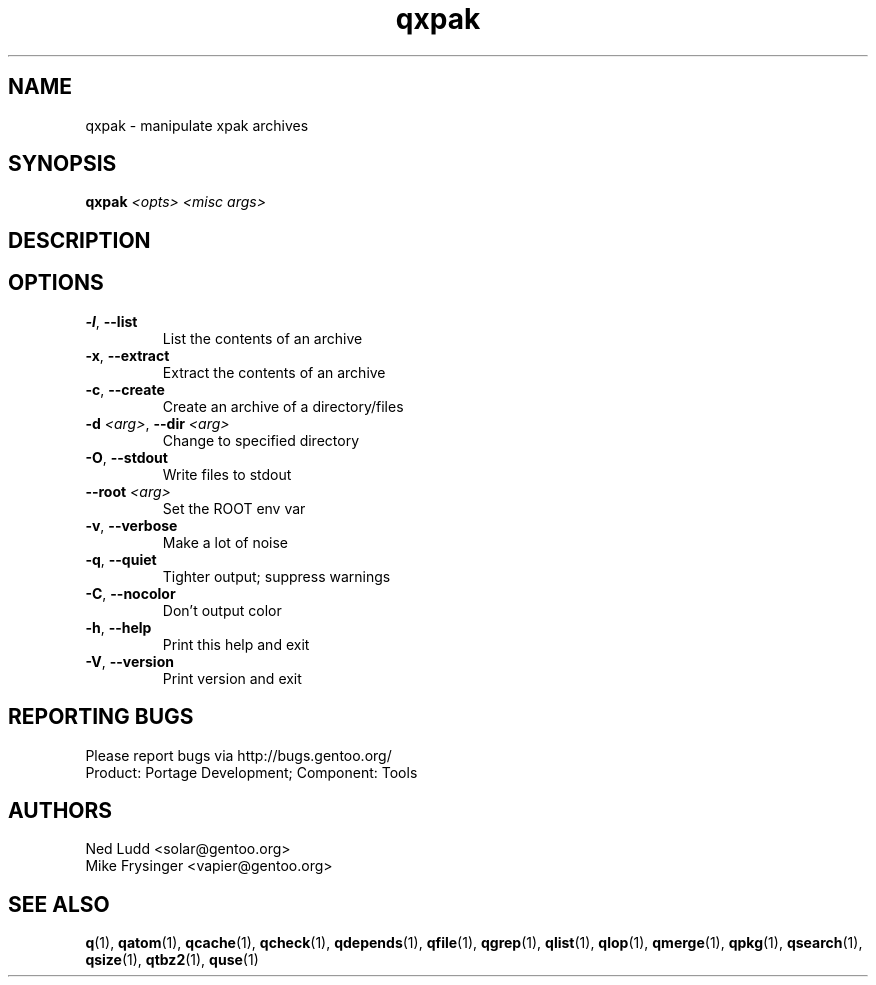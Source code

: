 .TH qxpak "1" "Mar 2014" "Gentoo Foundation" "qxpak"
.SH NAME
qxpak \- manipulate xpak archives
.SH SYNOPSIS
.B qxpak
\fI<opts> <misc args>\fR
.SH DESCRIPTION

.SH OPTIONS
.TP
\fB\-l\fR, \fB\-\-list\fR
List the contents of an archive
.TP
\fB\-x\fR, \fB\-\-extract\fR
Extract the contents of an archive
.TP
\fB\-c\fR, \fB\-\-create\fR
Create an archive of a directory/files
.TP
\fB\-d\fR \fI<arg>\fR, \fB\-\-dir\fR \fI<arg>\fR
Change to specified directory
.TP
\fB\-O\fR, \fB\-\-stdout\fR
Write files to stdout
.TP
\fB\-\-root\fR \fI<arg>\fR
Set the ROOT env var
.TP
\fB\-v\fR, \fB\-\-verbose\fR
Make a lot of noise
.TP
\fB\-q\fR, \fB\-\-quiet\fR
Tighter output; suppress warnings
.TP
\fB\-C\fR, \fB\-\-nocolor\fR
Don't output color
.TP
\fB\-h\fR, \fB\-\-help\fR
Print this help and exit
.TP
\fB\-V\fR, \fB\-\-version\fR
Print version and exit

.SH "REPORTING BUGS"
Please report bugs via http://bugs.gentoo.org/
.br
Product: Portage Development; Component: Tools
.SH AUTHORS
.nf
Ned Ludd <solar@gentoo.org>
Mike Frysinger <vapier@gentoo.org>
.fi
.SH "SEE ALSO"
.BR q (1),
.BR qatom (1),
.BR qcache (1),
.BR qcheck (1),
.BR qdepends (1),
.BR qfile (1),
.BR qgrep (1),
.BR qlist (1),
.BR qlop (1),
.BR qmerge (1),
.BR qpkg (1),
.BR qsearch (1),
.BR qsize (1),
.BR qtbz2 (1),
.BR quse (1)

